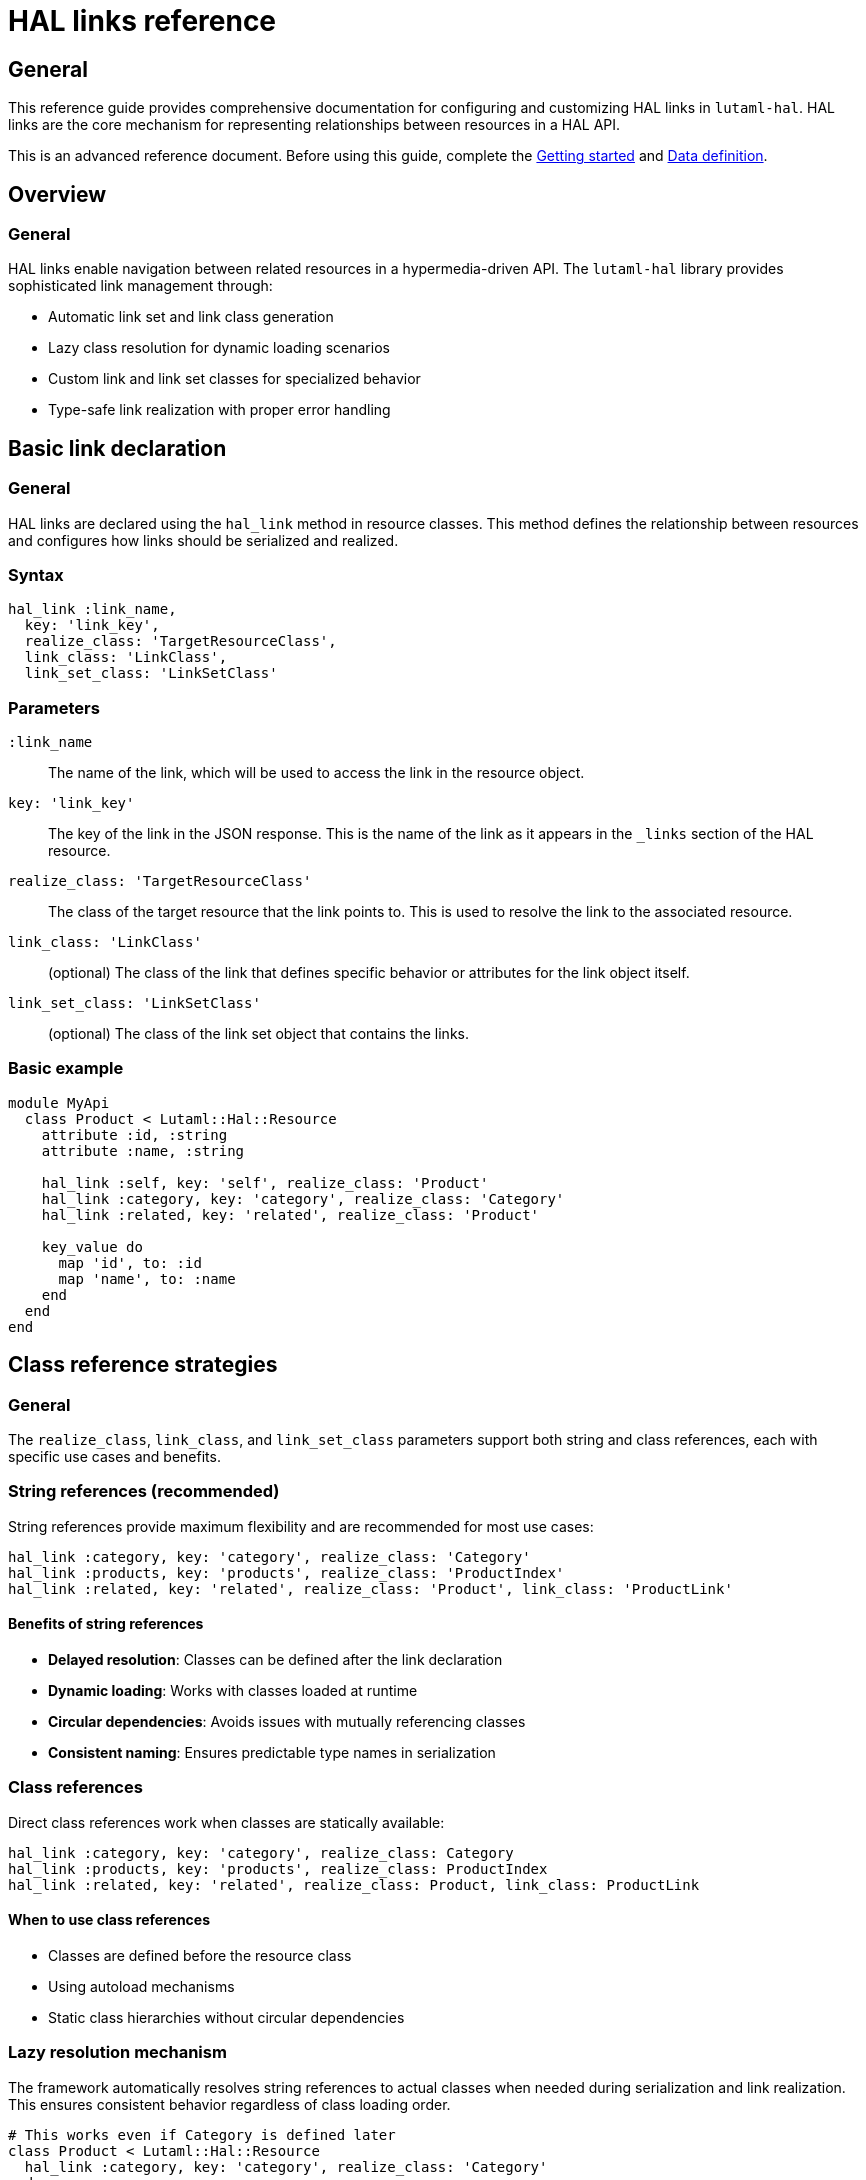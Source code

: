 = HAL links reference

== General

This reference guide provides comprehensive documentation for configuring and
customizing HAL links in `lutaml-hal`. HAL links are the core mechanism for
representing relationships between resources in a HAL API.

This is an advanced reference document. Before using this guide, complete the
link:getting-started-guide.adoc[Getting started] and
link:data-definition-guide.adoc[Data definition].

== Overview

=== General

HAL links enable navigation between related resources in a hypermedia-driven
API. The `lutaml-hal` library provides sophisticated link management through:

* Automatic link set and link class generation
* Lazy class resolution for dynamic loading scenarios
* Custom link and link set classes for specialized behavior
* Type-safe link realization with proper error handling

== Basic link declaration

=== General

HAL links are declared using the `hal_link` method in resource classes. This
method defines the relationship between resources and configures how links
should be serialized and realized.

=== Syntax

[source,ruby]
----
hal_link :link_name,
  key: 'link_key',
  realize_class: 'TargetResourceClass',
  link_class: 'LinkClass',
  link_set_class: 'LinkSetClass'
----

=== Parameters

`:link_name`:: The name of the link, which will be used to access the link in
the resource object.

`key: 'link_key'`:: The key of the link in the JSON response. This is the name
of the link as it appears in the `_links` section of the HAL resource.

`realize_class: 'TargetResourceClass'`:: The class of the target resource that
the link points to. This is used to resolve the link to the associated
resource.

`link_class: 'LinkClass'`:: (optional) The class of the link that defines
specific behavior or attributes for the link object itself.

`link_set_class: 'LinkSetClass'`:: (optional) The class of the link set object
that contains the links.

=== Basic example

[example]
====
[source,ruby]
----
module MyApi
  class Product < Lutaml::Hal::Resource
    attribute :id, :string
    attribute :name, :string

    hal_link :self, key: 'self', realize_class: 'Product'
    hal_link :category, key: 'category', realize_class: 'Category'
    hal_link :related, key: 'related', realize_class: 'Product'

    key_value do
      map 'id', to: :id
      map 'name', to: :name
    end
  end
end
----
====

== Class reference strategies

=== General

The `realize_class`, `link_class`, and `link_set_class` parameters support
both string and class references, each with specific use cases and benefits.

=== String references (recommended)

String references provide maximum flexibility and are recommended for most use
cases:

[example]
====
[source,ruby]
----
hal_link :category, key: 'category', realize_class: 'Category'
hal_link :products, key: 'products', realize_class: 'ProductIndex'
hal_link :related, key: 'related', realize_class: 'Product', link_class: 'ProductLink'
----
====

==== Benefits of string references

* **Delayed resolution**: Classes can be defined after the link declaration
* **Dynamic loading**: Works with classes loaded at runtime
* **Circular dependencies**: Avoids issues with mutually referencing classes
* **Consistent naming**: Ensures predictable type names in serialization

=== Class references

Direct class references work when classes are statically available:

[example]
====
[source,ruby]
----
hal_link :category, key: 'category', realize_class: Category
hal_link :products, key: 'products', realize_class: ProductIndex
hal_link :related, key: 'related', realize_class: Product, link_class: ProductLink
----
====

==== When to use class references

* Classes are defined before the resource class
* Using autoload mechanisms
* Static class hierarchies without circular dependencies

=== Lazy resolution mechanism

The framework automatically resolves string references to actual classes when
needed during serialization and link realization. This ensures consistent
behavior regardless of class loading order.

[example]
====
[source,ruby]
----
# This works even if Category is defined later
class Product < Lutaml::Hal::Resource
  hal_link :category, key: 'category', realize_class: 'Category'
end

# Category can be defined after Product
class Category < Lutaml::Hal::Resource
  attribute :name, :string
  hal_link :self, key: 'self', realize_class: 'Category'
end
----
====

== Automatic link set and link class generation

=== General

The `lutaml-hal` framework automatically generates link set and link classes
for each resource, providing a consistent and predictable structure for HAL
links.

=== Link set class generation

For each resource class, the framework creates a corresponding link set class:

* **Naming convention**: `{ResourceClass}LinkSet`
* **Base class**: Inherits from `Lutaml::Hal::LinkSet`
* **Automatic attributes**: Each `hal_link` declaration adds an attribute
* **JSON mapping**: Automatically maps to the `_links` key

[example]
====
[source,ruby]
----
class Product < Lutaml::Hal::Resource
  hal_link :self, key: 'self', realize_class: 'Product'
  hal_link :category, key: 'category', realize_class: 'Category'
end

# Framework automatically creates:
class ProductLinkSet < Lutaml::Hal::LinkSet
  attribute :self, ProductLink
  attribute :category, CategoryLink

  key_value do
    map 'self', to: :self
    map 'category', to: :category
  end
end
----
====

=== Link class generation

For each link, the framework creates a corresponding link class:

* **Naming convention**: `{TargetResourceClass}Link`
* **Base class**: Inherits from `Lutaml::Hal::Link`
* **Type attribute**: Automatically sets the target resource type
* **Realization**: Provides `realize` method for fetching the target resource

[example]
====
[source,ruby]
----
# Framework automatically creates:
class ProductLink < Lutaml::Hal::Link
  attribute :type, :string, default: 'Product'
end

class CategoryLink < Lutaml::Hal::Link
  attribute :type, :string, default: 'Category'
end
----
====

=== Resource integration

The framework automatically integrates the link set into the resource class:

[example]
====
[source,ruby]
----
class Product < Lutaml::Hal::Resource
  # Framework automatically adds:
  attribute :links, ProductLinkSet

  key_value do
    # Framework automatically adds:
    map '_links', to: :links
  end
end
----
====

== Custom link set classes

=== General

When you need specialized behavior or additional attributes in your link sets,
you can provide custom link set classes.

=== Defining custom link set classes

[example]
====
[source,ruby]
----
module MyApi
  class ProductLinkSet < Lutaml::Hal::LinkSet
    attribute :self, ProductLink
    attribute :category, CategoryLink
    attribute :custom_metadata, :string

    key_value do
      map 'self', to: :self
      map 'category', to: :category
      map 'metadata', to: :custom_metadata
    end
  end

  class Product < Lutaml::Hal::Resource
    attribute :id, :string
    attribute :links, ProductLinkSet

    key_value do
      map 'id', to: :id
      map '_links', to: :links
    end
  end
end
----
====

=== Important considerations for custom link sets

When using custom link set classes:

. **Manual attribute definition**: Links are no longer automatically added via
  `hal_link`
. **Explicit mappings**: All `key_value` mappings must be provided manually
. **Link class management**: You must define or reference appropriate link
  classes

=== Extending auto-generated link sets

Alternatively, you can extend the automatically generated link set class:

[example]
====
[source,ruby]
----
class Product < Lutaml::Hal::Resource
  attribute :id, :string
  hal_link :self, key: 'self', realize_class: 'Product'
  hal_link :category, key: 'category', realize_class: 'Category'
end

# Extend the auto-generated class
class ProductLinkSet < Lutaml::Hal::LinkSet
  attribute :custom_metadata, :string
  attribute :computed_link, ComputedLink

  key_value do
    map 'metadata', to: :custom_metadata
    map 'computed', to: :computed_link
  end
end
----
====

== Custom link classes

=== General

Custom link classes allow you to add specialized behavior, additional
attributes, or custom realization logic to individual links.

=== Defining custom link classes

[example]
====
[source,ruby]
----
module MyApi
  class CategoryLink < Lutaml::Hal::Link
    attribute :type, :string, default: 'Category'
    attribute :language_code, :string
    attribute :priority, :integer

    key_value do
      map 'language_code', to: :language_code
      map 'priority', to: :priority
    end

    def realize(register = nil)
      # Custom realization logic
      category = super(register)
      category.language = language_code if category.respond_to?(:language=)
      category
    end
  end

  class Product < Lutaml::Hal::Resource
    hal_link :category, key: 'category', realize_class: 'Category', link_class: 'CategoryLink'
  end
end
----
====

=== Custom realization behavior

Override the `realize` method to implement custom fetching logic:

[example]
====
[source,ruby]
----
class CachedProductLink < Lutaml::Hal::Link
  @@cache = {}

  def realize(register = nil)
    cache_key = href

    @@cache[cache_key] ||= begin
      puts "Fetching #{href} from API"
      super(register)
    end
  end

  def self.clear_cache
    @@cache.clear
  end
end
----
====

=== Extending auto-generated link classes

You can also extend automatically generated link classes:

[example]
====
[source,ruby]
----
class Product < Lutaml::Hal::Resource
  hal_link :category, key: 'category', realize_class: 'Category'
end

# Extend the auto-generated class
class CategoryLink < Lutaml::Hal::Link
  attribute :language_code, :string

  key_value do
    map 'language_code', to: :language_code
  end

  def localized_name
    "#{realize.name} (#{language_code})"
  end
end
----
====

== Advanced link patterns

=== Collection links

Handle links that point to collections of resources:

[example]
====
[source,ruby]
----
class Product < Lutaml::Hal::Resource
  hal_link :related_products, key: 'related', realize_class: 'Product'
end

# Usage
product = register.fetch(:product_resource, id: '123')
related_links = product.links.related_products

if related_links.is_a?(Array)
  related_products = related_links.map(&:realize)
else
  related_products = [related_links.realize]
end
----
====

=== Conditional links

Handle optional links that may not always be present:

[example]
====
[source,ruby]
----
class ConditionalLinkSet < Lutaml::Hal::LinkSet
  attribute :category, CategoryLink
  attribute :premium_features, PremiumLink

  def has_premium_access?
    !premium_features.nil?
  end
end

class Product < Lutaml::Hal::Resource
  attribute :links, ConditionalLinkSet
end

# Usage
product = register.fetch(:product_resource, id: '123')

if product.links.has_premium_access?
  premium = product.links.premium_features.realize
end
----
====

=== Polymorphic links

Handle links that can point to different types of resources:

[example]
====
[source,ruby]
----
class PolymorphicLink < Lutaml::Hal::Link
  def realize(register = nil)
    case type
    when 'Product'
      super(register)
    when 'Category'
      # Custom logic for categories
      register.fetch(:category_resource, id: extract_id_from_href)
    when 'Brand'
      # Custom logic for brands
      register.fetch(:brand_resource, id: extract_id_from_href)
    else
      raise "Unknown link type: #{type}"
    end
  end

  private

  def extract_id_from_href
    href.split('/').last
  end
end
----
====

== Link realization patterns

=== Basic realization

[example]
====
[source,ruby]
----
product = register.fetch(:product_resource, id: '123')
category = product.links.category.realize(register)
----
====

=== Global register realization

[example]
====
[source,ruby]
----
# With global register configured
product = register.fetch(:product_resource, id: '123')
category = product.links.category.realize  # No register needed
----
====

=== Batch realization

[example]
====
[source,ruby]
----
def realize_all_links(resource, register)
  realized = {}

  resource.links.class.attributes.each do |attr_name, _|
    link = resource.links.send(attr_name)
    next unless link

    if link.is_a?(Array)
      realized[attr_name] = link.map { |l| l.realize(register) }
    else
      realized[attr_name] = link.realize(register)
    end
  end

  realized
end
----
====

=== Error handling in realization

[example]
====
[source,ruby]
----
class SafeLink < Lutaml::Hal::Link
  def safe_realize(register = nil)
    realize(register)
  rescue Lutaml::Hal::Errors::NotFoundError
    nil
  rescue Lutaml::Hal::Errors::ApiError => e
    puts "Failed to realize link #{href}: #{e.message}"
    nil
  end
end
----
====

== Type naming and polymorphism

=== General

The framework uses base class names for type attributes, ensuring consistent
naming across different namespaces and loading scenarios.

=== Type naming conventions

[example]
====
[source,ruby]
----
module MyApi
  class Product < Lutaml::Hal::Resource
    hal_link :category, key: 'category', realize_class: 'Category'
  end
end

# Type name will be 'Category', not 'MyApi::Category'
product.links.category.type  # => 'Category'
----
====

=== Polymorphic type handling

[example]
====
[source,ruby]
----
class BaseResource < Lutaml::Hal::Resource
  # Common attributes
end

class Product < BaseResource
  hal_link :related_item, key: 'related', realize_class: 'BaseResource'
end

class Category < BaseResource
  # Category-specific attributes
end

# The link can point to any BaseResource subclass
# Type resolution happens automatically based on the 'type' attribute
----
====

== Best practices

=== General

Follow these best practices for effective HAL link management:

=== Use string references

Prefer string references for `realize_class`, `link_class`, and
`link_set_class` to avoid class loading issues:

[example]
====
[source,ruby]
----
# Preferred
hal_link :category, key: 'category', realize_class: 'Category'

# Avoid unless classes are guaranteed to be loaded
hal_link :category, key: 'category', realize_class: Category
----
====

=== Consistent naming conventions

Follow consistent naming patterns for link classes and link sets:

[example]
====
[source,ruby]
----
# Resource: Product
# Link set: ProductLinkSet
# Links: ProductLink, CategoryLink, etc.
----
====

=== Error handling

Always handle potential errors in custom realization logic:

[example]
====
[source,ruby]
----
def realize(register = nil)
  super(register)
rescue Lutaml::Hal::Errors::ApiError => e
  Rails.logger.error "Failed to realize link: #{e.message}"
  raise
end
----
====

=== Performance considerations

Consider caching for frequently accessed links:

[example]
====
[source,ruby]
----
class CachedLink < Lutaml::Hal::Link
  def realize(register = nil)
    @realized ||= super(register)
  end

  def invalidate_cache
    @realized = nil
  end
end
----
====

== Next steps

=== General

Now that you understand HAL links in detail, explore these related topics:

* link:pagination-guide.adoc[Pagination] - Using links for pagination
  navigation
* link:runtime-usage-guide.adoc[Runtime usage] - Practical link
  realization patterns
* link:complex-path-patterns.adoc[Complex path patterns] - Advanced URL
  patterns for sophisticated APIs
